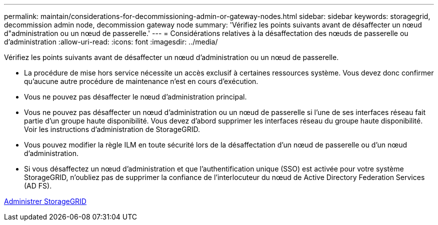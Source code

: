 ---
permalink: maintain/considerations-for-decommissioning-admin-or-gateway-nodes.html 
sidebar: sidebar 
keywords: storagegrid, decommission admin node, decommission gateway node 
summary: 'Vérifiez les points suivants avant de désaffecter un nœud d"administration ou un nœud de passerelle.' 
---
= Considérations relatives à la désaffectation des nœuds de passerelle ou d'administration
:allow-uri-read: 
:icons: font
:imagesdir: ../media/


[role="lead"]
Vérifiez les points suivants avant de désaffecter un nœud d'administration ou un nœud de passerelle.

* La procédure de mise hors service nécessite un accès exclusif à certaines ressources système. Vous devez donc confirmer qu'aucune autre procédure de maintenance n'est en cours d'exécution.
* Vous ne pouvez pas désaffecter le nœud d'administration principal.
* Vous ne pouvez pas désaffecter un nœud d'administration ou un nœud de passerelle si l'une de ses interfaces réseau fait partie d'un groupe haute disponibilité. Vous devez d'abord supprimer les interfaces réseau du groupe haute disponibilité. Voir les instructions d'administration de StorageGRID.
* Vous pouvez modifier la règle ILM en toute sécurité lors de la désaffectation d'un nœud de passerelle ou d'un nœud d'administration.
* Si vous désaffectez un nœud d'administration et que l'authentification unique (SSO) est activée pour votre système StorageGRID, n'oubliez pas de supprimer la confiance de l'interlocuteur du nœud de Active Directory Federation Services (AD FS).


xref:../admin/index.adoc[Administrer StorageGRID]

